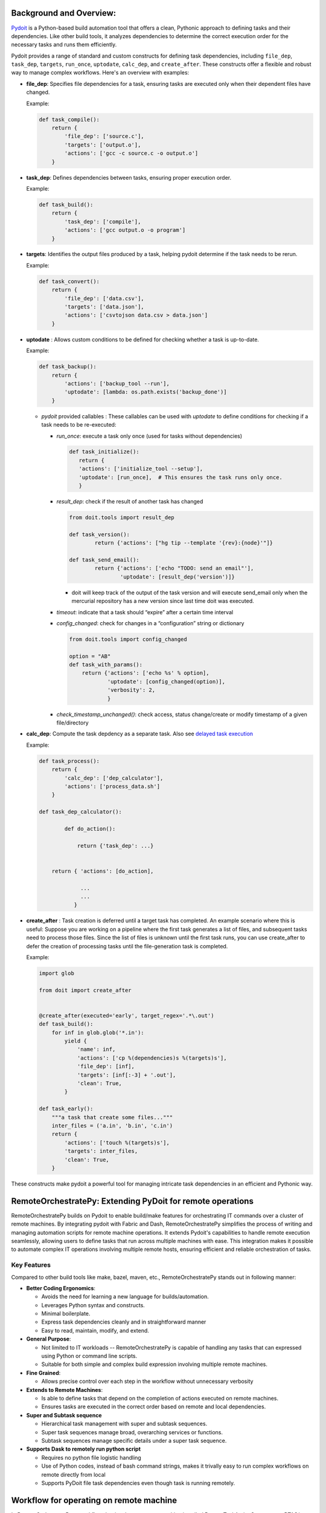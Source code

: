 Background and Overview:
========================

`Pydoit  <https://pydoit.org/>`_ is a Python-based build automation tool that offers a clean, Pythonic approach to defining tasks and their dependencies. Like other build tools, it analyzes dependencies to determine the correct execution order for the necessary tasks and runs them efficiently.

Pydoit provides a range of standard and custom constructs for defining task dependencies, including ``file_dep``, ``task_dep``, ``targets``, ``run_once``, ``uptodate``, ``calc_dep``, and ``create_after``. These constructs offer a flexible and robust way to manage complex workflows. Here's an overview with examples:

- **file_dep**: Specifies file dependencies for a task, ensuring tasks are executed only when their dependent files have changed.

  Example:

  .. code-block:: python

      def task_compile():
          return {
              'file_dep': ['source.c'],
              'targets': ['output.o'],
              'actions': ['gcc -c source.c -o output.o']
          }

- **task_dep**: Defines dependencies between tasks, ensuring proper execution order.

  Example:

  .. code-block:: python

      def task_build():
          return {
              'task_dep': ['compile'],
              'actions': ['gcc output.o -o program']
          }

- **targets**: Identifies the output files produced by a task, helping pydoit determine if the task needs to be rerun.

  Example:

  .. code-block:: python

      def task_convert():
          return {
              'file_dep': ['data.csv'],
              'targets': ['data.json'],
              'actions': ['csvtojson data.csv > data.json']
          }

- **uptodate** : Allows custom conditions to be defined for checking whether a task is up-to-date.

  Example:

  .. code-block:: python

      def task_backup():
          return {
              'actions': ['backup_tool --run'],
              'uptodate': [lambda: os.path.exists('backup_done')]
          }

	  
  - `pydoit` provided callables :  These callables can be used with `uptodate` to define conditions for checking if a task needs to be re-executed:

    - `run_once`: execute a task only once (used for tasks without dependencies)
      
      .. code-block::
	 
	 def task_initialize():
	    return {
            'actions': ['initialize_tool --setup'],
            'uptodate': [run_once],  # This ensures the task runs only once.
            }  

    - `result_dep`:  check if the result of another task has changed

      .. code-block::
	 
	 from doit.tools import result_dep

	 def task_version():
		 return {'actions': ["hg tip --template '{rev}:{node}'"]}

	 def task_send_email():
		 return {'actions': ['echo "TODO: send an email"'],
			 'uptodate': [result_dep('version')]}

      - doit will keep track of the output of the task version and will execute send_email only when the mercurial repository has a new version since last time doit was executed.
	

		
    - `timeout`: indicate that a task should “expire” after a certain time interval

      .. code-block::
	 import datetime
	 from doit.tools import timeout

	 def task_expire():
	     return {
		     'actions': ['echo test expire; date'],
		     'uptodate': [timeout(datetime.timedelta(minutes=5))],
		     'verbosity': 2,
		    }

	   
    - `config_changed`: check for changes in a “configuration” string or dictionary

      .. code-block::
	 
	 from doit.tools import config_changed

	 option = "AB"
	 def task_with_params():
	     return {'actions': ['echo %s' % option],
		     'uptodate': [config_changed(option)],
		     'verbosity': 2,
		     }
	    
    - `check_timestamp_unchanged()`: check access, status change/create or modify timestamp of a given file/directory

      .. code-block::
	 def task_create_foo():
	  return {
	      'actions': ['touch foo', 'chmod 750 foo'],
	      'targets': ['foo'],
	      'uptodate': [True],
	      }

	 def task_on_foo_changed():
	     # will execute if foo or its metadata is modified
	     return {
		 'actions': ['echo foo modified'],
		 'task_dep': ['create_foo'],
		 'uptodate': [check_timestamp_unchanged('foo', 'ctime')],
		 }

	
    
- **calc_dep**:  Compute the task depdency as a separate task. Also see `delayed task execution <https://pydoit.org/task-creation.html#delayed-task-creation>`_

  Example:

  .. code-block:: python

      def task_process():
          return {
              'calc_dep': ['dep_calculator'],
              'actions': ['process_data.sh']
          }

      def task_dep_calculator():

	      def do_action():

		  return {'task_dep': ...}


	  return { 'actions': [do_action],

		   ...
		   ...
		 }


- **create_after** : Task creation is deferred until a target task has completed.
  An example scenario where this is useful: Suppose you are working on a pipeline where the first task generates a list of files, and subsequent tasks need to process those files. Since the list of files is unknown until the first task runs, you can use create_after to defer the creation of processing tasks until the file-generation task is completed.
  
  Example:

  .. code-block:: python

     import glob

     from doit import create_after


     @create_after(executed='early', target_regex='.*\.out')
     def task_build():
	 for inf in glob.glob('*.in'):
	     yield {
		 'name': inf,
		 'actions': ['cp %(dependencies)s %(targets)s'],
		 'file_dep': [inf],
		 'targets': [inf[:-3] + '.out'],
		 'clean': True,
	     }

     def task_early():
	 """a task that create some files..."""
	 inter_files = ('a.in', 'b.in', 'c.in')
	 return {
	     'actions': ['touch %(targets)s'],
	     'targets': inter_files,
	     'clean': True,
	 }
    

    
		  

These constructs make pydoit a powerful tool for managing intricate task dependencies in an efficient and Pythonic way.

RemoteOrchestratePy: Extending PyDoit for remote operations
===========================================================

RemoteOrchestratePy builds on Pydoit to enable build/make features for orchestrating IT commands over a cluster of remote machines. By integrating pydoit with Fabric and Dash, RemoteOrchestratePy simplifies the process of writing and managing automation scripts for remote machine operations. It extends Pydoit's capabilities to handle remote execution seamlessly, allowing users to define tasks that run across multiple machines with ease. This integration makes it possible to automate complex IT operations involving multiple remote hosts, ensuring efficient and reliable orchestration of tasks.


Key Features
~~~~~~~~~~~~

Compared to other build tools like make, bazel, maven, etc., RemoteOrchestratePy stands out in following manner:

- **Better Coding Ergonomics**:
   
  - Avoids the need for learning a new language for builds/automation.
  - Leverages Python syntax and constructs.
  - Minimal boilerplate.
  - Express task dependencies cleanly and in straightforward manner
  - Easy to read, maintain, modify, and extend.
    
- **General Purpose**:
  
  - Not limited to IT workloads -- RemoteOrchestratePy is capable of handling any tasks that can expressed using Python or command line scripts.
  - Suitable for both simple and complex build expression involving multiple remote machines.

- **Fine Grained**:
  
  - Allows precise control over each step in the workflow without unnecessary verbosity

- **Extends to Remote Machines**:
  
  - Is able to  define tasks that depend on the completion of actions executed on remote machines.
  - Ensures tasks are executed in the correct order based on remote and local dependencies.

- **Super and Subtask sequence**

  - Hierarchical task management with super and subtask sequences.
  - Super task sequences manage broad, overarching services or functions.
  - Subtask sequences manage specific details under a super task sequence.

- **Supports Dask to remotely run python script**
   
  - Requires no python file logistic handling
  - Use of Python codes, instead of bash command strings, makes it trivally easy to run complex workflows on remote directly from local
  - Supports  PyDoit file task dependencies even though task is running remotely.
     
    



	    
Workflow for operating on remote machine
========================================

In RemoteOrchestratePy, a workflow that involves a remote machine is called RemoteTaskActionSequence or RTAS/rtas for short. A RTAS consists of five phases in following sequence:

- local step pre
- ship files
- remote steps
- fetch files
- local step post

An rtas should have  work (action) defined for at least one of the phases. 

#. **Local Step Pre**: This phase involves initial preparations and operations performed locally before any interaction with the remote machine. Typical tasks might include generating necessary files, setting up configurations, or performing initial computations.

#. **Ship Files**: During this phase, files either generated or needed from the local environment or other workflow files  are transferred to the remote machine. This ensures that the remote environment has all the necessary data and resources to perform its tasks.

#. **Remote Steps**: This phase encompasses all the operations executed on the remote machine. Operations can be expressed as series of strings which are executed within shell of remote machine. Alternatively, you can define a function that uses dask to run python script remotely.  

#. **Fetch Files**: In this phase, the outputs or results produced by the remote steps are retrieved from the remote machine back to the local environment. This ensures that the local environment has access to the processed data for further use or analysis.

#. **Local Step Post**: The final phase involves any concluding tasks that need to be performed locally after retrieving files from the remote machine. This might include further processing of data, generating reports, or cleaning up temporary files used during the workflow.

Each phase is designed to encapsulate a specific part of the workflow, providing a structured approach to managing tasks across local and remote environments. Note that in any given RTAS, one or more of these phases can be optional or missing, depending on the specific requirements of the workflow.

..
  .. note::

     If there are multiple RTAS or if within a single rtas there are multiple sub-rtas then a setup (or prefix) and teardown (final) task is required as well to encapsulate the generated task sequence. 



Super and sub task sequence
~~~~~~~~~~~~~~~~~~~~~~~~~~~
RTAS supports notion of super and sub task sequence.

A super task sequence is a higher-level task that involves setting up a broad, overarching service or function. For example, setting up a web server runtime environment would be a super task sequence. This task sequence includes installing the necessary software, setting up runtime configurations, and ensuring that the service is up and running.

A subtask sequence, on the other hand, is a more specific and detailed sequence of tasks that falls under the umbrella of the super task sequence. For example, configuring individual websites being served by the web server would be subtask sequences. Each subtask sequence might include setting up the site configuration files, setting permissions, and deploying content specific to each website.

This hierarchical structure allows for modular and organized task management, making complex IT operations more manageable.

      
Usage/API
=========

All functionalities of RemoteOrchestratorPy is accessed via `RemoteTaskActionSequence` and decorator `doit_taskify`.

`doit_taskify`  is a helper decorator to eliminate
some of boilerplate code. First, we show API usage
without the decorator with boilerplate code and
next we show the use of doit_taskify that makes
the code cleaner and less verbose.



Installation
~~~~~~~~~~~~

To install RemoteOrchestratePy clone the repo and include the code path in the PYTHONPATH enviornment variable.


.. code-block:: bash
   pip install doit patchwork dask[distributed]
   git clone git@github.com:cloudworks-monallabs/PyDoIt-ExtnTools.git
   git clone git@github.com:cloudworks-monallabs/RemoteOrchestratorPy.git

#. Add both repos path to `PYTHONPATH`
   
Running
~~~~~~~

#. First fire dask worker on the target nodes

   .. code-block::

      python3 -m venv venv
      . ./venv/bin/activate
      pip install dask[distributed]
      dask scheduler
      dask worker 192.168.0.102:8786
      
#. Run pydoit+RemoteOrchestratorPy code

   .. code-block::

      python  ~/RemoteOrchestratorPy/devel_tests/td_doit_rtas.py
      

APIs for RemoteTaskActionSequence
=================================


Constructor
~~~~~~~~~~~

The class RemoteTaskActionSequence is initialized with
constructor that takes ip address and list of tuple consisting of  ssh user and fabric conn.


.. py:class:: RemoteTaskActionSequence
   :noindex:

   :param ipv6: The IP address of the remote machine.
   :type ipv6: str
   :param args: Variable number of positional arguments. Each args is a tuple of SSH username and corresponding Fabric connection.
   :type args: tuple
   :noindex:

      
An example showing initialization of RemoteTaskActionSequence with for a single remote machine with two ssh users: `root` and `adming`.

.. code-block:: python

   import sys
   import os
   from doit_rtas import RemoteTaskActionSequence, doit_taskify

   from fabric import Connection, Config
   from pathlib import Path

   from doit.tools import run_once

   connect_kwargs = {
   "key_filename": <path-to-ssh-public-key-file>,
   }
   
   fabric_config = Config(overrides={
   'connect_kwargs': connect_kwargs,
   'run': {
        'hide': True,
        'warn': True,
        'echo': True
    },
    })


   fabric_conn_root = Connection(host=ipv6,
                         user="root",
                         config=fabric_config
                         )

   fabric_conn_adming = Connection(host=ipv6,
                         user="adming",
                         config=fabric_config
                         )
		
   rtas = RemoteTaskActionSequence(ipv6,
                                  ('root', fabric_conn_root),
				  ('adming', fabric_conn_adming)
   
		)

		
set_active_user
~~~~~~~~~~~~~~~

   
Sets the active SSH user for the RemoteTaskActionSequence.

    
   .. py:function:: set_active_user(user="admin")
      :noindex:


      :param user: The SSH username to set as active. Defaults to "adming".
      :type user: str
      :raises AssertionError: If the provided user is not found in the SSH users and Fabric connections.


set_super_task_seq
~~~~~~~~~~~~~~~~~~

 Setup a new task sequence with label `basename` qualified with `id_args`.

 .. py:function:: set_super_task_seq(self, basename, id_args=[])
    :noindex:



set_new_subtask_seq
~~~~~~~~~~~~~~~~~~~

Sets up a new subtask sequence on the target node with additional qualifiers.

.. py:function:: set_new_subtask_seq(self, id_args= [])
   :noindex:

   :param id_args: A list of identifiers for the subtask sequence.
   :type id_args: list
		          
set_task_local_step_pre
~~~~~~~~~~~~~~~~~~~~~~~

    Sets the local step pre-function for a task in the RemoteTaskActionSequence.
    
.. py:function:: set_task_local_step_pre(step_func, *args, **kwargs)
   :noindex:
      
   :param step_func: The function to be executed as the local step pre-function.
   :type step_func: callable
   :param args: Positional arguments to be passed to the `step_func`.
   :type args: tuple
   :param kwargs: Task dependency attributes such as `targets`, `file_dep`, `uptodate`, `task_dep`
   :type kwargs: dict


set_task_ship_files_iter
~~~~~~~~~~~~~~~~~~~~~~~~

Generates tasks per given file to ship to remote destination. The local file is treated as file dependency
and remote is treated as target for the task

    
.. py:function:: set_task_ship_files_iter(files_to_ship, dest_dir, **kwargs)
   :noindex:

   :param files_to_ship: A list of file paths to be shipped.
   :type files_to_ship: list of str
   :param dest_dir: The destination directory on the remote machine where the files will be shipped.
   :type dest_dir: str
   :param kwargs: Task dependency attributes such as `targets`, `file_dep`, `uptodate`, `task_dep`
   :type kwargs: dict


set_task_remote_step_iter
~~~~~~~~~~~~~~~~~~~~~~~~~

 Returns a function `remote_task_append` used to append a new remote task to the sequence.

 .. py:function:: set_task_remote_step_iter
    :noindex:
       
    :returns: A function `remote_task_append` to append a new remote task to the sequence.
    :rtype: function


remote_task_append
%%%%%%%%%%%%%%%%%%

The `remote_task_append` function is used to add a new task to the sequence of remote tasks. 
It takes a command (`cmd`), a label (`label`), and additional arguments and keyword arguments.

- If `cmd` is a string, it will be executed via Fabric's `run` function on the remote machine.

- If `cmd` is a function, it is assumed to use Dask to run Python code remotely.


.. py:function:: remote_task_append(cmd, label, *args, **kwargs)
   :noindex:

   :param cmd: The command to be executed as the remote task. If a string, it will be executed via Fabric's `run` function. If a function, it is assumed to use Dask to run Python code remotely.
   :type cmd: str or function
   :param label: A label for the task.
   :type label: str
   :param args: arguments if cmd is function
   :type args: 
   :param kwargs: task dependency arguments like `file_dep`, `targets`, etc
   :type kwargs: dict		 
		 

Using Dask to execute remote step
%%%%%%%%%%%%%%%%%%%%%%%%%%%%%%%%%

The code snippet show how to use dask to
execute python code on remote machine.
Assume the file `remote_actions.py` has code as follows:

.. code-block:: python
		
   import os
   import sys
   from pathlib import Path

   def write_file(fn):
       Path("/tmp/dask_execution.txt").write_text("executed via dask worker")
       return f"{fn}42"

Create function `do_remote_action`: as follows:

.. code-block:: python
		
   import remote_actions
   def do_remote_action(remote_file_path):
     future = client.submit(remote_actions.write_file, remote_file_path)
     print(future.result())

Now, to turn this into a pydoit task:

.. code-block:: python

   task_remote_step_append(do_remote_action,
                            "remote_file1",
                            "/tmp/remote_file1",
                            targets = ["/tmp/remote_file1"]
                            )
			    
See, working with Dask section, on setting up Dask with RemoteOrchestratorPy.



set_task_fetch_files_iter
~~~~~~~~~~~~~~~~~~~~~~~~~
Creates tasks, one per given file to fetch from the remote machine to a local directory. 

	
.. py:function:: set_task_fetch_files_iter(files_to_fetch, local_dir="/tmp")
   :noindex:
	    
   :param files_to_fetch: A list of file paths to be fetched from the remote machine.
   :type files_to_fetch: list of str
   :param local_dir: The local directory where the files will be fetched to. Defaults to "/tmp".
   :type local_dir: str

		 
set_task_local_step_post
~~~~~~~~~~~~~~~~~~~~~~~~
Sets the given function to be executed as a task as part of
local step post phase.

    
.. py:function:: set_task_local_step_post(self, step_func, *args, **kwargs):
   :noindex:

   :param step_func: The function to be executed as the local step post-function.
   :type step_func: callable
   :param args: Additional positional arguments to be passed to the `step_func`.
   :type args: tuple
   :param kwargs: task dependency arguments.
   :type kwargs: dict

		 
Demo: A complete workflow
=========================


Initialize RTAS
~~~~~~~~~~~~~~~

.. code-block:: python

   from doit_rtas import RemoteTaskActionSequence, doit_taskify
   import sys
   from fabric import Connection, Config
   import os
   from doit.tools import run_once

   ipv6 = "<>"

   connect_kwargs = {
   "key_filename": "<>"
   }
   fabric_config = Config(overrides={
   'connect_kwargs': connect_kwargs,
    'run': {
        'hide': True,
        'warn': True,
        'echo': True
   },
   })

   fabric_conn_root = Connection(host=ipv6,
                         user="root",
		config=fabric_config
                )

   fabric_conn_adming = Connection(host=ipv6,
                         user="adming",
                         config=fabric_config
                         )

   rtas = RemoteTaskActionSequence(ipv6, ("root",     fabric_conn_root),
		("admin", fabric_conn_admin
		)
		
   rtas.set_active_user("admin")


Define a doit task using RTAS
~~~~~~~~~~~~~~~~~~~~~~~~~~~~~


The example code defines both super and sub rtas.


.. code-block:: python

   def task_showcase_rtas(all_rtas):
    """
    all_rtas: list of rtas one for reach remote machine on which to execute the task.
    """
    # a group task to prefix all starting task of the 
    # rtas
    trec = {'basename': "deploy_webserver_runtime_prefix",
             'actions': None,
            'task_dep': ["<>"]
            }
        
    yield trec
    rtas_tasks = []
    for rtas in all_rtas:
        rtas.set_super_task_seq("deploy_webserver_runtime")
        rtas.set_task_local_step_pre(...)
        rta.set_task_ship_files_iter(...)
        remote_task_append = set.set_task_remote_step_iter()

        # add a series of remote steps each with its own qualifier
        remote_task_append(...)
        remote_task_append(...)
        ...

        rtas.set_task_fetch_files_iter(...)
        rtas.set_task_local_step_post(...)

        # store the final task of this rtas 
        rtas_tasks.append(rtas.task_label)
        # generate a series of tasks for super task sequence
        yield from rtas

        # define sub rtas: e.g., rtas that configures individual websites
        for <website> in hosted_websites:
            rtas.set_new_subtask_seq(id_args = [id(<website>)]
                                     )
            # define work for subtask sequence
            ...
            ...

            # store the final task of this rtas 
            rtas_tasks.append(rtas.task_label)
            yield from rtas

            pass
        pass
    
    # group task represents the teardown for super and all the subtasks
    trec = {'basename': "deploy_webserver_runtime",
            'actions': None,
            'task_dep': rtas_tasks, 
            }
        
    yield trec

Decorator
=========

RemoteOrchestratorPy provides  `doit_taskify` to elimate some
of the repeatitive boilerplate and make the code look more clean. It derives the label from name of the function and appends setup and teardown tasks as required:

Usage shown below

.. _demo:

Demo for doit_taskify
~~~~~~~~~~~~~~~~~~~~~

.. code-block:: python
		
   from doit_rtas import (RemoteTaskActionSequence,
                       doit_taskify,
                       )

   connect_kwargs = {
       "key_filename": <path-to-ssh-public-key-file>,
    }
    
   ip_addr = <an-ip-address>
       connect_kwargs = {
        "key_filename": f"{cluster_resources_datadir}/{adming_public_key_file}",
    }
    fabric_config = Config(overrides={
        'connect_kwargs': connect_kwargs,
        'run': {
            'hide': True,
            'warn': True,
            'echo': True
        },
    })

    fabric_conn_root = Connection(host=ip_addr,
                                  user="root",
                                  config=fabric_config
                                  )

    fabric_conn_adming = Connection(host=ip_addr,
                                    user="adming",
                                    config=fabric_config
                                    )
				    
    rtas = RemoteTaskActionSequence(ipv6)
   
    all_rtas = [rtas]
    @doit_taskify(all_rtas)
    def deploy_webserver_runtime(rtas):
      rtas.set_task_local_step_pre(...)
      rta.set_task_ship_files_iter(...)
      remote_task_append = set.set_task_remote_step_iter()

      # add a series of remote steps each with its own qualifier
      remote_task_append(...)
      remote_task_append(...)
      ...

      rtas.set_task_fetch_files_iter(...)
      rtas.set_task_local_step_post(...)


      # generate tasks  for super task sequence
      yield from rtas

      # define sub rtas: e.g., rtas that configures individual websites
      for <website> in hosted_websites:
	  rtas.set_new_subtask_seq(id_args = [id(<website>)]
				       )
	  # define work for subtask sequence
	  ...
	  ...

	  # store the final task of this rtas 
	  yield from rtas


  
		 
A typical output of execution of RTAS would look as follows:

.. code-block:: bash

   python  /home/kabira/Development/cloudworks-monallabs/RemoteOrchestratorPy/devel_tests/td_doit_rtas.py                     
   -- test_drive_rtas:45.76.4.30::local_step_pre                                                        
   -- test_drive_rtas:45.76.4.30::ship_file:super_0
   -- test_drive_rtas:45.76.4.30::ship_file:super_1
   .  test_drive_rtas:45.76.4.30::ship_file:super_2
   in RemoteFileDep: dependency is not uptodate...rerun task
   .  test_drive_rtas:45.76.4.30::remote_step
   in RemoteFileDep: dependency is uptodate
   -- test_drive_rtas:45.76.4.30::fetch_file:remote_file1
   in RemoteFileDep: dependency is uptodate
   -- test_drive_rtas:45.76.4.30::fetch_file:remote_file2
   in RemoteFileDep: dependency is uptodate
   -- test_drive_rtas:45.76.4.30::fetch_file:remote_file3
   -- test_drive_rtas:45.76.4.30::local_step_post
   .  test_drive_rtas:45.76.4.30::worker_id:0:local_step_pre
   local step called:  sub_workder_id:0
   -- test_drive_rtas:45.76.4.30::worker_id:0:ship_file:sub_workder_id:0_0
   -- test_drive_rtas:45.76.4.30::worker_id:0:ship_file:sub_workder_id:0_1
   -- test_drive_rtas:45.76.4.30::worker_id:0:ship_file:sub_workder_id:0_2
   in RemoteFileDep: dependency is uptodate
   -- test_drive_rtas:45.76.4.30::worker_id:0:remote_step
   in RemoteFileDep: dependency is uptodate
   .  test_drive_rtas:45.76.4.30::worker_id:0:fetch_file:remote_file01
   in RemoteFileDep: dependency is uptodate
   .  test_drive_rtas:45.76.4.30::worker_id:0:fetch_file:remote_file02
   in RemoteFileDep: dependency is uptodate
   .  test_drive_rtas:45.76.4.30::worker_id:0:fetch_file:remote_file03
   .  test_drive_rtas:45.76.4.30::worker_id:0:local_step_post
		 
